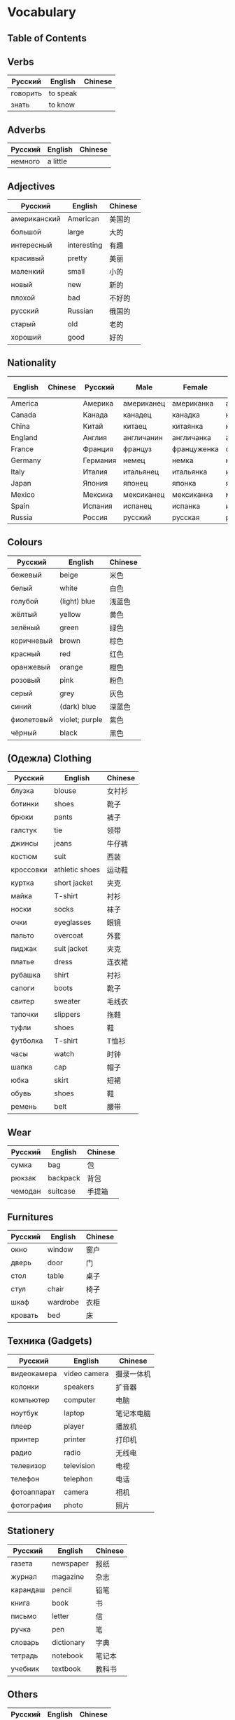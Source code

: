 * Vocabulary
** Table of Contents
** Verbs
| Русский  | English  | Chinese |
|----------+----------+---------|
| говорить | to speak |         |
| знать    | to know  |         |

** Adverbs
| Русский | English  | Chinese |
|---------+----------+---------|
| немного | a little |         |

** Adjectives
| Русский      | English     | Chinese |
|--------------+-------------+---------|
| американский | American    | 美国的  |
| большой      | large       | 大的    |
| интересный   | interesting | 有趣    |
| красивый     | pretty      | 美丽    |
| маленкий     | small       | 小的    |
| новый        | new         | 新的    |
| плохой       | bad         | 不好的  |
| русский      | Russian     | 俄国的  |
| старый       | old         | 老的    |
| хороший      | good        | 好的    |

** Nationality
| English | Chinese | Русский  | Male       | Female      | Plural     | Female Plural | Adj. or Language |
|---------+---------+----------+------------+-------------+------------+---------------+------------------|
| America |         | Америка  | американец | американка  | американцы |               | американский     |
| Canada  |         | Канада   | канадец    | канадка     | канадцы    |               | канадский        |
| China   |         | Китай    | китаец     | китаянка    | китайцы    |               | китайский        |
| England |         | Англия   | англичанин | англичанка  | англичане  |               | английский       |
| France  |         | Франция  | француз    | француженка | французы   |               | французский      |
| Germany |         | Германия | немец      | немка       | немцы      |               | немецкий         |
| Italy   |         | Италия   | итальянец  | итальянка   | итальянцы  |               | итальянский      |
| Japan   |         | Япония   | японец     | японка      | японцы     |               | японский         |
| Mexico  |         | Мексика  | мексиканец | мексиканка  | мексиканка |               | Мексиканский     |
| Spain   |         | Испания  | испанец    | испанка     | испанцы    |               | испанский        |
| Russia  |         | Россия   | русский    | русская     | русские    | русские       | русский          |

** Colours
| Русский    | English        | Chinese |
|------------+----------------+---------|
| бежевый    | beige          | 米色    |
| белый      | white          | 白色    |
| голубой    | (light) blue   | 浅蓝色  |
| жёлтый     | yellow         | 黄色    |
| зелёный    | green          | 绿色    |
| коричневый | brown          | 棕色    |
| красный    | red            | 红色    |
| оранжевый  | orange         | 橙色    |
| розовый    | pink           | 粉色    |
| серый      | grey           | 灰色    |
| синий      | (dark) blue    | 深蓝色  |
| фиолетовый | violet; purple | 紫色    |
| чёрный     | black          | 黑色    |

** (Oдежла) Clothing
| Русский   | English        | Chinese |
|-----------+----------------+---------|
| блузка    | blouse         | 女衬衫  |
| ботинки   | shoes          | 靴子    |
| брюки     | pants          | 裤子    |
| галстук   | tie            | 领带    |
| джинсы    | jeans          | 牛仔裤  |
| костюм    | suit           | 西装    |
| кроссовки | athletic shoes | 运动鞋  |
| куртка    | short jacket   | 夹克    |
| майка     | T-shirt        | 衬衫    |
| носки     | socks          | 袜子    |
| очки      | eyeglasses     | 眼镜    |
| пальто    | overcoat       | 外套    |
| пиджак    | suit jacket    | 夹克    |
| платье    | dress          | 连衣裙  |
| рубашка   | shirt          | 衬衫    |
| сапоги    | boots          | 靴子    |
| свитер    | sweater        | 毛线衣  |
| тапочки   | slippers       | 拖鞋    |
| туфли     | shoes          | 鞋      |
| футболка  | T-shirt        | T恤衫   |
| часы      | watch          | 时钟    |
| шапка     | cap            | 帽子    |
| юбка      | skirt          | 短裙    |
| обувь     | shoes          | 鞋      |
| ремень    | belt           | 腰带    |

** Wear
| Русский | English  | Chinese |
|---------+----------+---------|
| сумка   | bag      | 包      |
| рюкзак  | backpack | 背包    |
| чемодан | suitcase | 手提箱  |

** Furnitures
| Русский     | English      | Chinese |
|-------------+--------------+---------|
| окно        | window       | 窗户    |
| дверь       | door         | 门      |
| стол        | table        | 桌子    |
| стул        | chair        | 椅子    |
| шкаф        | wardrobe     | 衣柜    |
| кровать     | bed          | 床      |

** Техника (Gadgets)
| Русский     | English      | Chinese    |
|-------------+--------------+------------|
| видеокамера | video camera | 摄录一体机 |
| колонки     | speakers     | 扩音器     |
| компьютер   | computer     | 电脑       |
| ноутбук     | laptop       | 笔记本电脑 |
| плеер       | player       | 播放机     |
| принтер     | printer      | 打印机     |
| радио       | radio        | 无线电     |
| телевизор   | television   | 电视       |
| телефон     | telephon     | 电话       |
| фотоаппарат | camera       | 相机       |
| фотография  | photo        | 照片       |

** Stationery
| Русский  | English    | Chinese |
|----------+------------+---------|
| газета   | newspaper  | 报纸    |
| журнал   | magazine   | 杂志    |
| карандаш | pencil     | 铅笔    |
| книга    | book       | 书      |
| письмо   | letter     | 信      |
| ручка    | pen        | 笔      |
| словарь  | dictionary | 字典    |
| тетрадь  | notebook   | 笔记本  |
| учебник  | textbook   | 教科书  |

** Others
| Русский | English | Chinese |
|---------+---------+---------|
| машина  | car     | 汽车    |
| подарок | present | 礼物    |
| дом     | home    | 房子    |
| комната | room    | 房间    |
